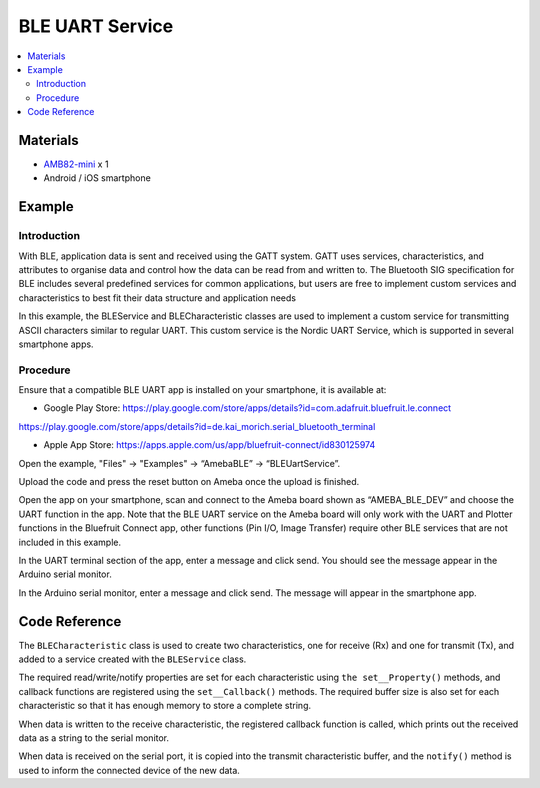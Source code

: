 BLE UART Service
================

.. contents::
  :local:
  :depth: 2

Materials
---------

-  `AMB82-mini <https://www.amebaiot.com/en/where-to-buy-link/#buy_amb82_mini>`_ x 1

-  Android / iOS smartphone

Example
-------

Introduction
~~~~~~~~~~~~

With BLE, application data is sent and received using the GATT system.
GATT uses services, characteristics, and attributes to organise data and
control how the data can be read from and written to. The Bluetooth SIG
specification for BLE includes several predefined services for common
applications, but users are free to implement custom services and
characteristics to best fit their data structure and application needs

In this example, the BLEService and BLECharacteristic classes are used
to implement a custom service for transmitting ASCII characters similar
to regular UART. This custom service is the Nordic UART Service, which
is supported in several smartphone apps.

Procedure
~~~~~~~~~

Ensure that a compatible BLE UART app is installed on your smartphone,
it is available at:

-  Google Play Store:
   https://play.google.com/store/apps/details?id=com.adafruit.bluefruit.le.connect

https://play.google.com/store/apps/details?id=de.kai_morich.serial_bluetooth_terminal

-  Apple App Store:
   https://apps.apple.com/us/app/bluefruit-connect/id830125974

Open the example, "Files" -> "Examples" -> “AmebaBLE” -> “BLEUartService”.

|image01|

Upload the code and press the reset button on Ameba once the upload is
finished.

Open the app on your smartphone, scan and connect to the Ameba board
shown as “AMEBA_BLE_DEV” and choose the UART function in the app. Note
that the BLE UART service on the Ameba board will only work with the
UART and Plotter functions in the Bluefruit Connect app, other functions
(Pin I/O, Image Transfer) require other BLE services that are not
included in this example.

|image02| 

|image03|

In the UART terminal section of the app, enter a message and click send.
You should see the message appear in the Arduino serial monitor.

In the Arduino serial monitor, enter a message and click send. The
message will appear in the smartphone app.

|image04|

|image05|

Code Reference
--------------

The ``BLECharacteristic`` class is used to create two characteristics, one
for receive (Rx) and one for transmit (Tx), and added to a service
created with the ``BLEService`` class.

The required read/write/notify properties are set for each
characteristic using ``the set__Property()`` methods, and callback
functions are registered using the ``set__Callback()`` methods. The
required buffer size is also set for each characteristic so that it has
enough memory to store a complete string.

When data is written to the receive characteristic, the registered
callback function is called, which prints out the received data as a
string to the serial monitor.

When data is received on the serial port, it is copied into the transmit
characteristic buffer, and the ``notify()`` method is used to inform the
connected device of the new data.

.. |image01| image:: ../../../_static/amebapro2/Example_Guides/BLE/BLE_UART_Service/image01.png
   :width: 596 px
   :height: 930 px
   :scale: 80%
.. |image02| image:: ../../../_static/amebapro2/Example_Guides/BLE/BLE_UART_Service/image02.png
   :width: 1440 px
   :height: 2880 px
   :scale: 30%
.. |image03| image:: ../../../_static/amebapro2/Example_Guides/BLE/BLE_UART_Service/image03.png
   :width: 1440 px
   :height: 2880 px
   :scale: 30%
.. |image04| image:: ../../../_static/amebapro2/Example_Guides/BLE/BLE_UART_Service/image04.png
   :width: 1440 px
   :height: 2880 px
   :scale: 30%
.. |image05| image:: ../../../_static/amebapro2/Example_Guides/BLE/BLE_UART_Service/image05.png
   :width: 779 px
   :height: 619 px
